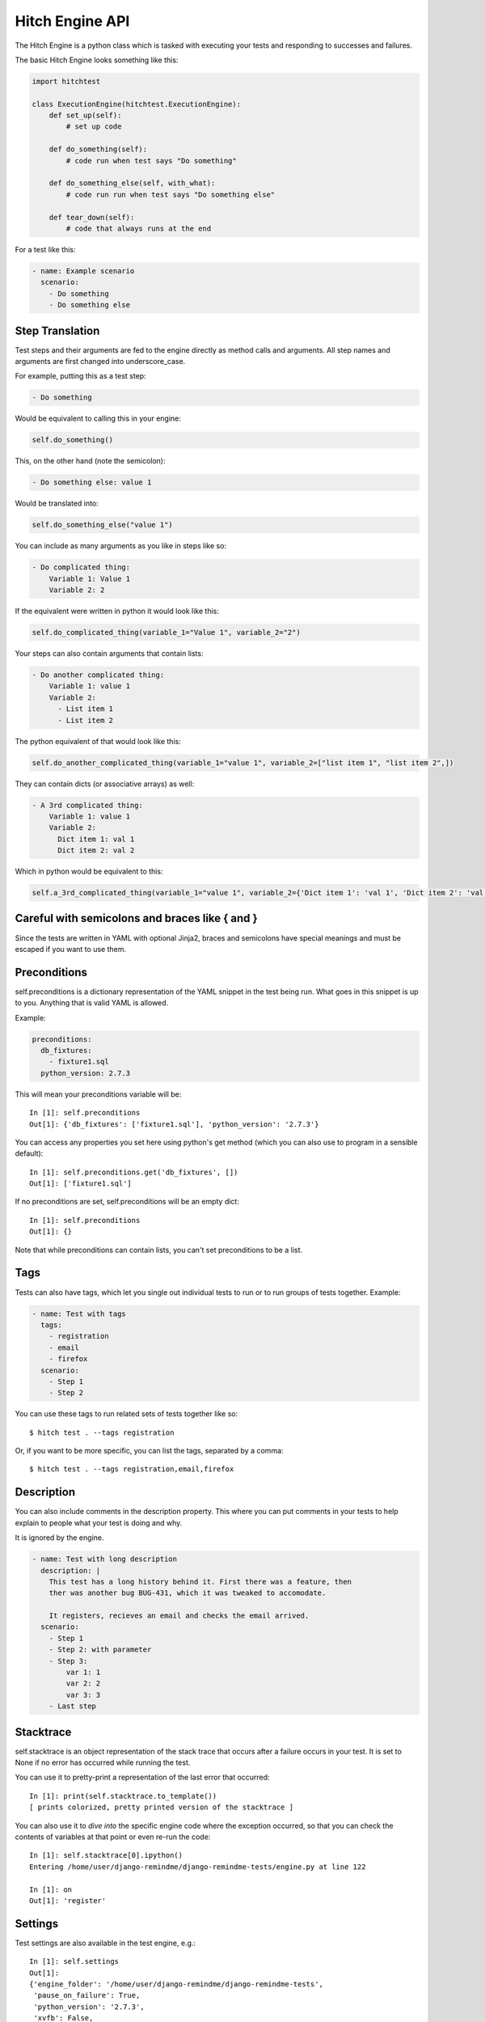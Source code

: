 Hitch Engine API
================

The Hitch Engine is a python class which is tasked with executing your tests
and responding to successes and failures.

The basic Hitch Engine looks something like this:

.. code-block:: python

    import hitchtest

    class ExecutionEngine(hitchtest.ExecutionEngine):
        def set_up(self):
            # set up code

        def do_something(self):
            # code run when test says "Do something"

        def do_something_else(self, with_what):
            # code run run when test says "Do something else"

        def tear_down(self):
            # code that always runs at the end


For a test like this:

.. code-block:: yaml

    - name: Example scenario
      scenario:
        - Do something
        - Do something else


Step Translation
----------------

Test steps and their arguments are fed to the engine directly as method calls
and arguments. All step names and arguments are first changed into underscore_case.

For example, putting this as a test step:

.. code-block:: yaml

  - Do something

Would be equivalent to calling this in your engine:

.. code-block:: python

  self.do_something()

This, on the other hand (note the semicolon):

.. code-block:: yaml

  - Do something else: value 1

Would be translated into:

.. code-block:: python

  self.do_something_else("value 1")

You can include as many arguments as you like in steps like so:

.. code-block:: yaml

  - Do complicated thing:
      Variable 1: Value 1
      Variable 2: 2

If the equivalent were written in python it would look like this:

.. code-block:: python

  self.do_complicated_thing(variable_1="Value 1", variable_2="2")

Your steps can also contain arguments that contain lists:

.. code-block:: yaml

  - Do another complicated thing:
      Variable 1: value 1
      Variable 2:
        - List item 1
        - List item 2

The python equivalent of that would look like this:

.. code-block:: python

  self.do_another_complicated_thing(variable_1="value 1", variable_2=["list item 1", "list item 2",])

They can contain dicts (or associative arrays) as well:

.. code-block:: yaml

  - A 3rd complicated thing:
      Variable 1: value 1
      Variable 2:
        Dict item 1: val 1
        Dict item 2: val 2

Which in python would be equivalent to this:

.. code-block:: python

  self.a_3rd_complicated_thing(variable_1="value 1", variable_2={'Dict item 1': 'val 1', 'Dict item 2': 'val 2'})


Careful with semicolons and braces like { and }
-----------------------------------------------

Since the tests are written in YAML with optional Jinja2, braces and
semicolons have special meanings and must be escaped if you want
to use them.


Preconditions
-------------

self.preconditions is a dictionary representation of the YAML snippet in the test being run.
What goes in this snippet is up to you. Anything that is valid YAML is allowed.

Example:

.. code-block:: yaml

    preconditions:
      db_fixtures:
        - fixture1.sql
      python_version: 2.7.3

This will mean your preconditions variable will be::

    In [1]: self.preconditions
    Out[1]: {'db_fixtures': ['fixture1.sql'], 'python_version': '2.7.3'}

You can access any properties you set here using python's get method (which
you can also use to program in a sensible default)::

    In [1]: self.preconditions.get('db_fixtures', [])
    Out[1]: ['fixture1.sql']

If no preconditions are set, self.preconditions will be an empty dict::

    In [1]: self.preconditions
    Out[1]: {}

Note that while preconditions can contain lists, you can't set preconditions
to be a list.

Tags
----

Tests can also have tags, which let you single out individual tests to run
or to run groups of tests together. Example:

.. code-block:: yaml

  - name: Test with tags
    tags:
      - registration
      - email
      - firefox
    scenario:
      - Step 1
      - Step 2

You can use these tags to run related sets of tests together like so::

  $ hitch test . --tags registration

Or, if you want to be more specific, you can list the tags, separated by a comma::

  $ hitch test . --tags registration,email,firefox


Description
-----------

You can also include comments in the description property. This where you can
put comments in your tests to help explain to people what your test is doing
and why.

It is ignored by the engine.

.. code-block:: yaml

  - name: Test with long description
    description: |
      This test has a long history behind it. First there was a feature, then
      ther was another bug BUG-431, which it was tweaked to accomodate.

      It registers, recieves an email and checks the email arrived.
    scenario:
      - Step 1
      - Step 2: with parameter
      - Step 3:
          var 1: 1
          var 2: 2
          var 3: 3
      - Last step


Stacktrace
----------

self.stacktrace is an object representation of the stack trace that occurs after a failure
occurs in your test. It is set to None if no error has occurred while running the test.

You can use it to pretty-print a representation of the last error that occurred::

    In [1]: print(self.stacktrace.to_template())
    [ prints colorized, pretty printed version of the stacktrace ]

You can also use it to *dive into* the specific engine code where the exception occurred,
so that you can check the contents of variables at that point or even re-run the code::

    In [1]: self.stacktrace[0].ipython()
    Entering /home/user/django-remindme/django-remindme-tests/engine.py at line 122

    In [1]: on
    Out[1]: 'register'


Settings
--------

Test settings are also available in the test engine, e.g.::

    In [1]: self.settings
    Out[1]:
    {'engine_folder': '/home/user/django-remindme/django-remindme-tests',
     'pause_on_failure': True,
     'python_version': '2.7.3',
     'xvfb': False,
     'quiet': False}

To read more about setting settings see :doc:`settings`.
